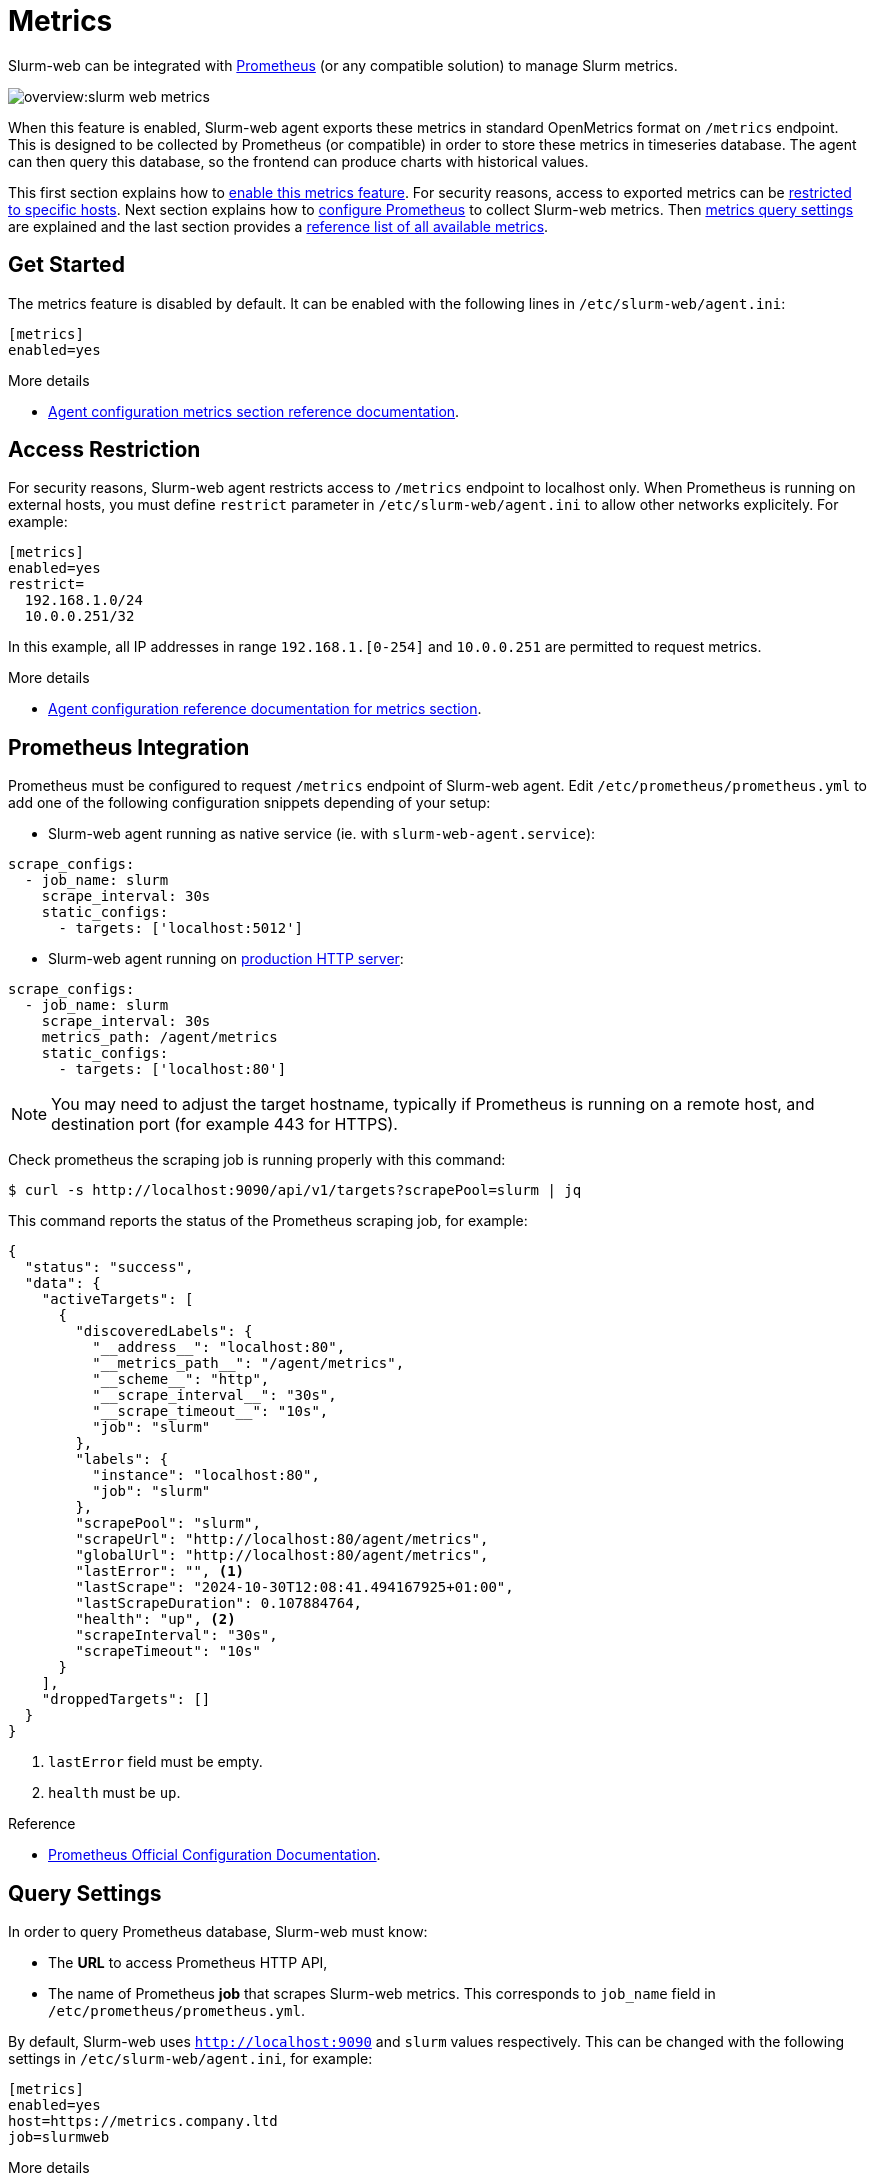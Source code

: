 = Metrics

Slurm-web can be integrated with https://prometheus.io/[Prometheus] (or any
compatible solution) to manage Slurm metrics.

image::overview:slurm-web_metrics.png[]

When this feature is enabled, Slurm-web agent exports these metrics in standard
OpenMetrics format on `/metrics` endpoint. This is designed to be collected by
Prometheus (or compatible) in order to store these metrics in timeseries
database. The agent can then query this database, so the frontend can produce
charts with historical values.

This first section explains how to <<start,enable this metrics feature>>. For
security reasons, access to exported metrics can be
<<restrict,restricted to specific hosts>>. Next section explains how to
<<prometheus,configure Prometheus>> to collect Slurm-web metrics. Then
<<query,metrics query settings>> are explained and the last section provides a
<<reference,reference list of all available metrics>>.

[#start]
== Get Started

The metrics feature is disabled by default. It can be enabled with the following
lines in [.path]#`/etc/slurm-web/agent.ini`#:

[source,ini]
----
[metrics]
enabled=yes
----

.More details
****
* xref:conf/agent.adoc#_metrics[Agent configuration metrics section reference documentation].
****

[#restrict]
== Access Restriction

For security reasons, Slurm-web agent restricts access to `/metrics` endpoint to
localhost only. When Prometheus is running on external hosts, you must define
`restrict` parameter in [.path]#`/etc/slurm-web/agent.ini`# to allow other
networks explicitely. For example:

[source,ini]
----
[metrics]
enabled=yes
restrict=
  192.168.1.0/24
  10.0.0.251/32
----

In this example, all IP addresses in range `192.168.1.[0-254]` and `10.0.0.251`
are permitted to request metrics.

.More details
****
* xref:conf/agent.adoc#_metrics[Agent configuration reference documentation for metrics section].
****

[#prometheus]
== Prometheus Integration

Prometheus must be configured to request `/metrics` endpoint of Slurm-web agent.
Edit [.path]#`/etc/prometheus/prometheus.yml`# to add one of the following
configuration snippets depending of your setup:

* Slurm-web agent running as native service (ie. with
`slurm-web-agent.service`):

[source,yaml]
----
scrape_configs:
  - job_name: slurm
    scrape_interval: 30s
    static_configs:
      - targets: ['localhost:5012']
----

* Slurm-web agent running on xref:wsgi/index.adoc[production HTTP server]:

[source,yaml]
----
scrape_configs:
  - job_name: slurm
    scrape_interval: 30s
    metrics_path: /agent/metrics
    static_configs:
      - targets: ['localhost:80']
----

NOTE: You may need to adjust the target hostname, typically if Prometheus is
running on a remote host, and destination port (for example 443 for HTTPS).

Check prometheus the scraping job is running properly with this command:

[source,console]
----
$ curl -s http://localhost:9090/api/v1/targets?scrapePool=slurm | jq
----

This command reports the status of the Prometheus scraping job, for example:

[source,json]
----
{
  "status": "success",
  "data": {
    "activeTargets": [
      {
        "discoveredLabels": {
          "__address__": "localhost:80",
          "__metrics_path__": "/agent/metrics",
          "__scheme__": "http",
          "__scrape_interval__": "30s",
          "__scrape_timeout__": "10s",
          "job": "slurm"
        },
        "labels": {
          "instance": "localhost:80",
          "job": "slurm"
        },
        "scrapePool": "slurm",
        "scrapeUrl": "http://localhost:80/agent/metrics",
        "globalUrl": "http://localhost:80/agent/metrics",
        "lastError": "", <1>
        "lastScrape": "2024-10-30T12:08:41.494167925+01:00",
        "lastScrapeDuration": 0.107884764,
        "health": "up", <2>
        "scrapeInterval": "30s",
        "scrapeTimeout": "10s"
      }
    ],
    "droppedTargets": []
  }
}
----
<1> `lastError` field must be empty.
<2> `health` must be `up`.

.Reference
****
* https://prometheus.io/docs/prometheus/latest/configuration/configuration/[Prometheus Official Configuration Documentation].
****

[#query]
== Query Settings

In order to query Prometheus database, Slurm-web must know:

* The *URL* to access Prometheus HTTP API,
* The name of Prometheus *job* that scrapes Slurm-web metrics. This corresponds
  to `job_name` field in [.path]#`/etc/prometheus/prometheus.yml`#.

By default, Slurm-web uses `http://localhost:9090` and `slurm` values
respectively. This can be changed with the following settings in
[.path]#`/etc/slurm-web/agent.ini`#, for example:

[source,ini]
----
[metrics]
enabled=yes
host=https://metrics.company.ltd
job=slurmweb
----

.More details
****
* xref:conf/agent.adoc#_metrics[Agent configuration reference documentation for metrics section].
****

[#reference]
== Available Metrics

This table describes all metrics exported by Slurm-web:

[cols="1l,3a"]
|===
|Metric|Description

|slurm_nodes[state]
|Number of compute nodes in a given state. Supported states are: _idle_,
_mixed_, _allocated_, _down_, _drain_ and _unknown_.

|slurm_nodes_total
|Total number of compute nodes managed by Slurm.

|slurm_cores[state]
|Number of cores of compute nodes in a given state. Supported states are:
_idle_, _mixed_, _allocated_, _down_, _drain_ and _unknown_.

|slurm_cores_total
|Total number of cores on compute nodes managed by Slurm.

|slurm_jobs[state]
|Number of jobs in a given state in Slurm controller queue.  Supported states
are: _running_, _completed_, _completing_, _cancelled_, _pending_ and _unknown_.

|slurm_jobs_total
|Total number of jobs in Slurm controller queue.
|===

TIP: Do want more Slurm metrics exported by Slurm-web?
https://rackslab.io/en/contact/[Contact us] to tell your needs.
